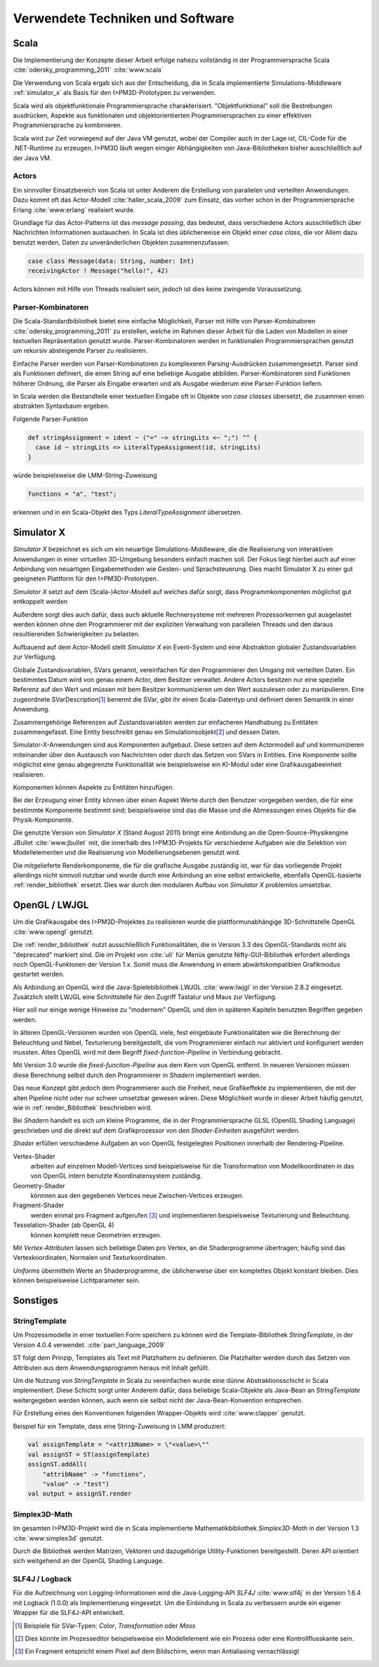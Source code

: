 *********************************
Verwendete Techniken und Software
*********************************

Scala
*****

Die Implementierung der Konzepte dieser Arbeit erfolge nahezu vollständig in der Programmiersprache Scala :cite:`odersky_programming_2011` :cite:`www:scala` 

Die Verwendung von Scala ergab sich aus der Entscheidung, die in Scala implementierte Simulations-Middleware :ref:`simulator_x` als Basis für den I>PM3D-Prototypen zu verwenden. 

Scala wird als objektfunktionale Programmiersprache charakterisiert. "Objektfunktional" soll die Bestrebungen ausdrücken, Aspekte aus funktionalen und objektorientierten Programmiersprachen zu einer effektiven Programmiersprache zu kombinieren.

Scala wird zur Zeit vorwiegend auf der Java VM genutzt, wobei der Compiler auch in der Lage ist, CIL-Code für die .NET-Runtime zu erzeugen. 
I>PM3D läuft wegen einiger Abhängigkeiten von Java-Bibliotheken bisher ausschließlich auf der Java VM.

Actors
------

Ein sinnvoller Einsatzbereich von Scala ist unter Anderem die Erstellung von parallelen und verteilten Anwendungen.
Dazu kommt oft das Actor-Modell :cite:`haller_scala_2009` zum Einsatz, das vorher schon in der Programmiersprache Erlang :cite:`www:erlang` realisiert wurde.

Grundlage für das Actor-Patterns ist das *message passing*, das bedeutet, dass verschiedene Actors ausschließlich über Nachrichten Informationen austauschen. In Scala ist dies üblicherweise ein Objekt einer *case class*, die  vor Allem dazu benutzt werden, Daten zu unveränderlichen Objekten zusammenzufassen.

.. code-block:: scala

    case class Message(data: String, number: Int)
    receivingActor ! Message("hello!", 42)


Actors können mit Hilfe von Threads realisiert sein, jedoch ist dies keine zwingende Voraussetzung.

Parser-Kombinatoren
-------------------

Die Scala-Standardbibliothek bietet eine einfache Möglichkeit, Parser mit Hilfe von Parser-Kombinatoren :cite:`odersky_programming_2011` zu erstellen, welche im Rahmen dieser Arbeit für die Laden von Modellen in einer textuellen Repräsentation genutzt wurde. Parser-Kombinatoren werden in funktionalen Programmiersprachen genutzt um rekursiv absteigende Parser zu realisieren.

Einfache Parser werden von Parser-Kombinatoren zu komplexeren Parsing-Ausdrücken zusammengesetzt. Parser sind als Funktionen definiert, die einen String auf eine beliebige Ausgabe abbilden. Parser-Kombinatoren sind Funktionen höherer Ordnung, die Parser als Eingabe erwarten und als Ausgabe wiederum eine Parser-Funktion liefern.

In Scala werden die Bestandteile einer textuellen Eingabe oft in Objekte von *case classes* übersetzt, die zusammen einen abstrakten Syntaxbaum ergeben.

Folgende Parser-Funktion 

.. code-block:: scala

    def stringAssignment = ident ~ ("=" ~> stringLits <~ ";") ^^ {
      case id ~ stringLits => LiteralTypeAssignment(id, stringLits)
    }

würde beispielsweise die LMM-String-Zuweisung 

.. code-block:: java

    functions = "a", "test";

    
erkennen und in ein Scala-Objekt des Typs *LiteralTypeAssignment* übersetzen.

.. _simulator_x:

Simulator X
***********

*Simulator X* bezeichnet es sich um ein neuartige Simulations-Middleware, die die Realisierung von interaktiven Anwendungen in einer virtuellen 3D-Umgebung besonders einfach machen soll. 
Der Fokus liegt hierbei auch auf einer Anbindung von neuartigen Eingabemethoden wie Gesten- und Sprachsteuerung. Dies macht Simulator X zu einer gut geeigneten Plattform für den I>PM3D-Prototypen.

*Simulator X* setzt auf dem (Scala-)Actor-Modell auf welches dafür sorgt, dass Programmkomponenten möglichst gut entkoppelt werden

Außerdem sorgt dies auch dafür, dass auch aktuelle Rechnersysteme mit mehreren Prozessorkernen gut ausgelastet werden können ohne den Programmierer mit der expliziten Verwaltung von parallelen Threads und den daraus resultierenden Schwierigkeiten zu belasten.

Aufbauend auf dem Actor-Modell stellt *Simulator X* ein Event-System und eine Abstraktion globaler Zustandsvariablen zur Verfügung. 

Globale Zustandsvariablen, SVars genannt, vereinfachen für den Programmierer den Umgang mit verteilten Daten. Ein bestimmtes Datum wird von genau einem Actor, dem Besitzer verwaltet. Andere Actors besitzen nur eine spezielle Referenz auf den Wert und müssen mit bem Besitzer kommunizieren um den Wert auszulesen oder zu manipulieren.
Eine zugeordnete SVarDescription\ [#f1]_ benennt die SVar, gibt ihr einen Scala-Datentyp und definiert deren Semantik in einer Anwendung.

Zusammengehörige Referenzen auf Zustandsvariablen werden zur einfacheren Handhabung zu Entitäten zusammengefasst. Eine Entity beschreibt genau ein Simulationsobjekt\ [#f2]_ und dessen Daten. 

Simulator-X-Anwendungen sind aus Komponenten aufgebaut. Diese setzen auf dem Actormodell auf und kommunizieren miteinander über den Austausch von Nachrichten oder durch das Setzen von SVars in Entities.
Eine Komponente sollte möglichst eine genau abgegrenzte Funktionalität wie beispielsweise ein KI-Modul oder eine Grafikausgabeeinheit realisieren. 

Komponenten können Aspekte zu Entitäten hinzufügen. 

Bei der Erzeugung einer Entity können über einen Aspekt Werte durch den Benutzer vorgegeben werden, die für eine bestimmte Komponente bestimmt sind; beispielsweise sind das die Masse und die Abmessungen eines Objekts für die Physik-Komponente.

Die genutzte Version von *Simulator X* (Stand August 2011) bringt eine Anbindung an die Open-Source-Physikengine JBullet :cite:`www:jbullet` mit, die innerhalb des I>PM3D-Projekts für verschiedene Aufgaben wie die Selektion von Modellelementen und die Realisierung von Modellierungsebenen genutzt wird.

Die mitgelieferte Renderkomponente, die für die grafische Ausgabe zuständig ist, war für das vorliegende Projekt allerdings nicht sinnvoll nutzbar und wurde durch eine Anbindung an eine selbst entwickelte, ebenfalls OpenGL-basierte :ref:`render_bibliothek` ersetzt. 
Dies war durch den modularen Aufbau von *Simulator X* problemlos umsetzbar. 

.. _opengl:

OpenGL / LWJGL
**************

Um die Grafikausgabe des I>PM3D-Projektes zu realisieren wurde die plattformunabhängige 3D-Schnittstelle OpenGL :cite:`www:opengl` genutzt. 

Die :ref:`render_bibliothek` nutzt ausschließlich Funktionalitäten, die in Version 3.3 des OpenGL-Standards nicht als "deprecated" markiert sind. Die im Projekt von :cite:`uli` für Menüs genutzte Nifty-GUI-Bibliothek erfordert allerdings noch OpenGL-Funktonen der Version 1.x. Somit muss die Anwendung in einem abwärtskompatiblen Grafikmodus gestartet werden.

Als Anbindung an OpenGL wird die Java-Spielebibliothek LWJGL :cite:`www:lwjgl` in der Version 2.8.2 eingesetzt. 
Zusätzlich stellt LWJGL eine Schnittstelle für den Zugriff Tastatur und Maus zur Verfügung.

Hier soll nur einige wenige Hinweise zu "modernem" OpenGL und den in späteren Kapiteln benutzten Begriffen gegeben werden. 

In älteren OpenGL-Versionen wurden von OpenGL viele, fest eingebaute Funktionalitäten wie die Berechnung der Beleuchtung und Nebel, Texturierung bereitgestellt, die vom Programmierer einfach nur aktiviert und konfiguriert werden mussten. Altes OpenGL wird mit dem Begriff *fixed-function-Pipeline* in Verbindung gebracht.

Mit Version 3.0 wurde die *fixed-function-Pipeline* aus dem Kern von OpenGL entfernt. In neueren Versionen müssen diese Berechnung selbst durch den Programmierer in *Shadern* implementiert werden. 

Das neue Konzept gibt jedoch dem Programmierer auch die Freiheit, neue Grafikeffekte zu implementieren, die mit der alten Pipeline nicht oder nur schwer umsetzbar gewesen wären. 
Diese Möglichkeit wurde in dieser Arbeit häufig genutzt, wie in :ref:`render_Bibliothek` beschrieben wird.


Bei *Shadern* handelt es sich um kleine Programme, die in der Programmiersprache GLSL (OpenGL Shading Language) geschrieben und die direkt auf dem Grafikprozessor von den *Shader-Einheiten* ausgeführt werden.

*Shader* erfüllen verschiedene Aufgaben an von OpenGL festgelegten Positionen innerhalb der Rendering-Pipeline. 

Vertex-Shader  
    arbeiten auf einzelnen Modell-Vertices sind beispielsweise für die Transformation von Modellkoordinaten in das von OpenGL intern benutzte Koordinatensystem zuständig.

Geometry-Shader
    könnnen aus den gegebenen Vertices neue Zwischen-Vertices erzeugen.

Fragment-Shader 
    werden einmal pro Fragment aufgerufen [#f3]_ und implementieren bespielsweise Texturierung und Beleuchtung.

Tesselation-Shader (ab OpenGL 4)
    können komplett neue Geometrien erzeugen.

Mit *Vertex-Attributen* lassen sich beliebige Daten pro Vertex, an die Shaderprogramme übertragen; häufig sind das Vertexkoordinaten, Normalen und Texturkoordinaten.

*Uniforms* übermitteln Werte an Shaderprogramme, die üblicherweise über ein komplettes Objekt konstant bleiben. Dies können beispielsweise Lichtparameter sein.


Sonstiges
*********

StringTemplate
--------------

Um Prozessmodelle in einer textuellen Form speichern zu können wird die Template-Bibliothek *StringTemplate*, in der Version 4.0.4 verwendet. :cite:`parr_language_2009` 

ST folgt dem Prinzip, Templates als Text mit Platzhaltern zu definieren. Die Platzhalter werden durch das Setzen von Attributen aus dem Anwendungsprogramm heraus mit Inhalt gefüllt.

Um die Nutzung von *StringTemplate* in Scala zu vereinfachen wurde eine dünne Abstraktionsschicht in Scala implementiert. 
Diese Schicht sorgt unter Anderem dafür, dass beliebige Scala-Objekte als Java-Bean an *StringTemplate* weitergegeben werden können, auch wenn sie selbst nicht der Java-Bean-Konvention entsprechen.

Für Erstellung eines den Konventionen folgenden Wrapper-Objekts wird :cite:`www:clapper` genutzt.

Beispiel für ein Template, dass eine String-Zuweisung in LMM produziert:


.. code-block:: scala

    val assignTemplate = "<attribName> = \"<value>\""
    val assignST = ST(assignTemplate)
    assignST.addAll(
        "attribName" -> "functions",
        "value" -> "test")
    val output = assignST.render


Simplex3D-Math
--------------

Im gesamten I>PM3D-Projekt wird die in Scala implementierte Mathematikbibliothek *Simplex3D-Math* in der Version 1.3 :cite:`www:simplex3d` genutzt. 

Durch die Bibliothek werden Matrizen, Vektoren und dazugehörige Utility-Funktionen bereitgestellt. Deren API orientiert sich weitgehend an der OpenGL Shading Language.

SLF4J / Logback
---------------

Für die Aufzeichnung von Logging-Informationen wird die Java-Logging-API *SLF4J* :cite:`www:slf4j` in der Version 1.6.4 mit Logback (1.0.0) als Implementierung eingesetzt. 
Um die Einbindung in Scala zu verbessern wurde ein eigener Wrapper für die SLF4J-API entwickelt.


.. [#f1] Beispiele für SVar-Typen: *Color*, *Transformation* oder *Mass*
.. [#f2] Dies könnte im Prozesseditor beispielsweise ein Modellelement wie ein Prozess oder eine Kontrollflusskante sein.
.. [#f3] Ein Fragment entspricht einem Pixel auf dem Bildschirm, wenn man Antialiasing vernachlässigt
